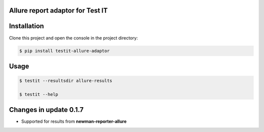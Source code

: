 Allure report adaptor for Test IT
==================================
.. image:: https://img.shields.io/pypi/v/testit-allure-adaptor?style=plastic
        :target: https://pypi.org/project/testit-allure-adaptor/

.. image:: https://img.shields.io/pypi/dm/testit-allure-adaptor?style=plastic
        :target: https://pypi.org/project/testit-allure-adaptor/

.. image:: https://img.shields.io/pypi/pyversions/testit-allure-adaptor?style=plastic
        :target: https://pypi.org/project/testit-allure-adaptor/

.. image:: https://img.shields.io/github/contributors/testit-tms/testit-allure-adaptor?style=plastic
        :target: https://github.com/testit-tms/testit-allure-adaptor

Installation
=============
Clone this project and open the console in the project directory:

.. code:: bash

    $ pip install testit-allure-adaptor

Usage
======

.. code:: bash

    $ testit --resultsdir allure-results

    $ testit --help


Changes in update 0.1.7
========================

- Supported for results from **newman-reporter-allure**
